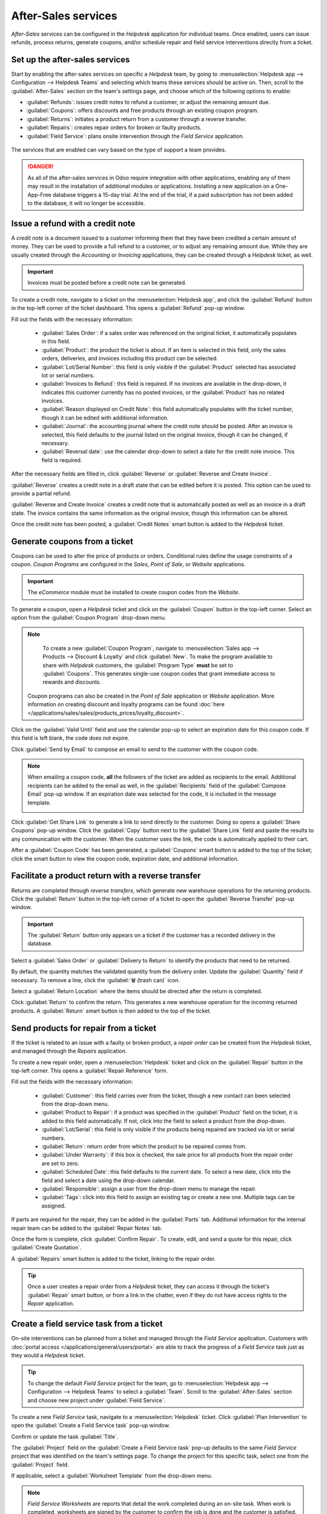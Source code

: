 ====================
After-Sales services
====================

*After-Sales* services can be configured in the *Helpdesk* application for individual teams. Once
enabled, users can issue refunds, process returns, generate coupons, and/or schedule repair and
field service interventions directly from a ticket.

Set up the after-sales services
===============================

Start by enabling the after-sales services on specific a *Helpdesk* team, by going to
:menuselection:`Helpdesk app --> Configuration --> Helpdesk Teams` and selecting which teams these
services should be active on. Then, scroll to the :guilabel:`After-Sales` section on the team's
settings page, and choose which of the following options to enable:

- :guilabel:`Refunds`: issues credit notes to refund a customer, or adjust the remaining amount due.
- :guilabel:`Coupons`: offers discounts and free products through an existing coupon program.
- :guilabel:`Returns`: initiates a product return from a customer through a reverse transfer.
- :guilabel:`Repairs`: creates repair orders for broken or faulty products.
- :guilabel:`Field Service`: plans onsite intervention through the *Field Service* application.

.. figure:: after_sales/after-sales-enable.png
   :align: center

   The services that are enabled can vary based on the type of support a team provides.

.. danger::
   As all of the after-sales services in Odoo require integration with other applications, enabling
   any of them may result in the installation of additional modules or applications. Installing a
   new application on a One-App-Free database triggers a 15-day trial. At the end of the trial, if a
   paid subscription has not been added to the database, it will no longer be accessible.

Issue a refund with a credit note
=================================

A *credit note* is a document issued to a customer informing them that they have been credited a
certain amount of money. They can be used to provide a full refund to a customer, or to adjust any
remaining amount due. While they are usually created through the *Accounting* or *Invoicing*
applications, they can be created through a *Helpdesk* ticket, as well.

.. important::
   Invoices must be posted before a credit note can be generated.

To create a credit note, navigate to a ticket on the :menuselection:`Helpdesk app`, and click the
:guilabel:`Refund` button in the top-left corner of the ticket dashboard. This opens a
:guilabel:`Refund` pop-up window.

.. image:: after_sales/after-sales-refund-details.png
   :align: center
   :alt: View of a refund creation page.

Fill out the fields with the necessary information:

 - :guilabel:`Sales Order`: if a sales order was referenced on the original ticket, it automatically
   populates in this field.
 - :guilabel:`Product`: the product the ticket is about. If an item is selected in this field, only
   the sales orders, deliveries, and invoices including this product can be selected.
 - :guilabel:`Lot/Serial Number`: this field is only visible if the :guilabel:`Product` selected has
   associated lot or serial numbers.
 - :guilabel:`Invoices to Refund`: this field is required. If no invoices are available in the
   drop-down, it indicates this customer currently has no posted invoices, or the
   :guilabel:`Product` has no related invoices.
 - :guilabel:`Reason displayed on Credit Note`: this field automatically populates with the ticket
   number, though it can be edited with additional information.
 - :guilabel:`Journal`: the accounting journal where the credit note should be posted. After an
   invoice is selected, this field defaults to the journal listed on the original invoice, though it
   can be changed, if necessary.
 - :guilabel:`Reversal date`: use the calendar drop-down to select a date for the credit note
   invoice. This field is required.

After the necessary fields are filled in, click :guilabel:`Reverse` or :guilabel:`Reverse and Create
Invoice`.

:guilabel:`Reverse` creates a credit note in a draft state that can be edited before it is posted.
This option can be used to provide a partial refund.

:guilabel:`Reverse and Create Invoice` creates a credit note that is automatically posted as well as
an invoice in a draft state. The invoice contains the same information as the original invoice,
though this information can be altered.

Once the credit note has been posted, a :guilabel:`Credit Notes` smart button is added to the
*Helpdesk* ticket.

.. image:: after_sales/after-sales-credit-note-smart-button.png
   :align: center
   :alt: View of smart buttons on a ticket focusing on the credit note button.

.. seealso::
   :doc:`/applications/finance/accounting/customer_invoices/credit_notes`

Generate coupons from a ticket
==============================

Coupons can be used to alter the price of products or orders. Conditional rules define the usage
constraints of a coupon. *Coupon Programs* are configured in the *Sales*, *Point of Sale*, or
*Website* applications.

.. important::
   The *eCommerce* module must be installed to create coupon codes from the *Website*.

To generate a coupon, open a *Helpdesk* ticket and click on the :guilabel:`Coupon` button in the
top-left corner. Select an option from the :guilabel:`Coupon Program` drop-down menu.

.. image:: after_sales/after-sales-generate-coupon.png
   :align: center
   :alt: View of a coupon generation window.

.. note::
   To create a new :guilabel:`Coupon Program`, navigate to :menuselection:`Sales app --> Products
   --> Discount & Loyalty` and click :guilabel:`New`. To make the program available to share with
   *Helpdesk* customers, the :guilabel:`Program Type` **must** be set to :guilabel:`Coupons`. This
   generates single-use coupon codes that grant immediate access to rewards and discounts.

  Coupon programs can also be created in the *Point of Sale* application or *Website* application.
  More information on creating discount and loyalty programs can be found :doc:`here
  </applications/sales/sales/products_prices/loyalty_discount>`.

Click on the :guilabel:`Valid Until` field and use the calendar pop-up to select an expiration date
for this coupon code. If this field is left blank, the code does not expire.

Click :guilabel:`Send by Email` to compose an email to send to the customer with the coupon code.

.. note::
   When emailing a coupon code, **all** the followers of the ticket are added as recipients to
   the email. Additional recipients can be added to the email as well, in the :guilabel:`Recipients`
   field of the :guilabel:`Compose Email` pop-up window. If an expiration date was selected for the
   code, it is included in the message template.

   .. image:: after_sales/after-sales-coupon-email.png
      :align: center
      :alt: View of an email draft window with coupon code.

Click :guilabel:`Get Share Link` to generate a link to send directly to the customer. Doing so opens
a :guilabel:`Share Coupons` pop-up window. Click the :guilabel:`Copy` button next to the
:guilabel:`Share Link` field and paste the results to any communication with the customer. When the
customer uses the link, the code is automatically applied to their cart.

After a :guilabel:`Coupon Code` has been generated, a :guilabel:`Coupons` smart button is added to
the top of the ticket; click the smart button to view the coupon code, expiration date, and
additional information.

.. image:: after_sales/after-sales-coupon-smart-button.png
   :align: center
   :alt: View of the smart buttons on a ticket focusing on the coupon button.

.. seealso::
   - `Coupons <https://www.odoo.com/slides/slide/coupon-programs-640?fullscreen=1>`_
   - :doc:`/applications/sales/sales/products_prices/loyalty_discount`

Facilitate a product return with a reverse transfer
===================================================

Returns are completed through *reverse transfers*, which generate new warehouse operations for the
returning products. Click the :guilabel:`Return` button in the top-left corner of a ticket to open
the :guilabel:`Reverse Transfer` pop-up window.

.. image:: after_sales/after-sales-return-button.png
   :align: center
   :alt: View of a Helpdesk ticket with the return button highlighted.

.. important::
   The :guilabel:`Return` button only appears on a ticket if the customer has a recorded delivery in
   the database.

Select a :guilabel:`Sales Order` or :guilabel:`Delivery to Return` to identify the products that
need to be returned.

By default, the quantity matches the validated quantity from the delivery order. Update the
:guilabel:`Quantity` field if necessary. To remove a line, click the :guilabel:`🗑️ (trash can)`
icon.

Select a :guilabel:`Return Location` where the items should be directed after the return is
completed.

.. image:: after_sales/after-sales-reverse-transfer.png
   :align: center
   :alt: View of a reverse transfer creation page.

Click :guilabel:`Return` to confirm the return. This generates a new warehouse operation for the
incoming returned products. A :guilabel:`Return` smart button is then added to the top of the
ticket.

.. image:: after_sales/after-sales-return-smart-button.png
   :align: center
   :alt: View of the return smart button on a helpdesk ticket.

.. seealso::
   :doc:`/applications/sales/sales/products_prices/returns`

Send products for repair from a ticket
======================================

If the ticket is related to an issue with a faulty or broken product, a *repair order* can be
created from the *Helpdesk* ticket, and managed through the *Repairs* application.

To create a new repair order, open a :menuselection:`Helpdesk` ticket and click on the
:guilabel:`Repair` button in the top-left corner. This opens a :guilabel:`Repair Reference` form.

.. image:: after_sales/after-sales-repair-reference.png
   :align: center
   :alt: View of a repair reference page.

Fill out the fields with the necessary information:

 - :guilabel:`Customer`: this field carries over from the ticket, though a new contact can been
   selected from the drop-down menu.
 - :guilabel:`Product to Repair`: if a product was specified in the :guilabel:`Product` field on the
   ticket, it is added to this field automatically. If not, click into the field to select a product
   from the drop-down.
 - :guilabel:`Lot/Serial`: this field is only visible if the products being repaired are tracked via
   lot or serial numbers.
 - :guilabel:`Return`: return order from which the product to be repaired comes from.
 - :guilabel:`Under Warranty`: if this box is checked, the sale price for all products from the
   repair order are set to zero.
 - :guilabel:`Scheduled Date`: this field defaults to the current date. To select a new date, click
   into the field and select a date using the drop-down calendar.
 - :guilabel:`Responsible`: assign a user from the drop-down menu to manage the repair.
 - :guilabel:`Tags`: click into this field to assign an existing tag or create a new one. Multiple
   tags can be assigned.

If parts are required for the repair, they can be added in the :guilabel:`Parts` tab. Additional
information for the internal repair team can be added to the :guilabel:`Repair Notes` tab.

Once the form is complete, click :guilabel:`Confirm Repair`. To create, edit, and send a quote for
this repair, click :guilabel:`Create Quotation`.

A :guilabel:`Repairs` smart button is added to the ticket, linking to the repair order.

.. image:: after_sales/after-sales-repair-smart-button.png
   :align: center
   :alt: View of smart buttons focusing on repair button.

.. tip::
   Once a user creates a repair order from a *Helpdesk* ticket, they can access it through the
   ticket's :guilabel:`Repair` smart button, or from a link in the chatter, even if they do not have
   access rights to the *Repair* application.

Create a field service task from a ticket
=========================================

On-site interventions can be planned from a ticket and managed through the *Field Service*
application. Customers with :doc:`portal access </applications/general/users/portal>` are able to
track the progress of a *Field Service* task just as they would a *Helpdesk* ticket.

.. tip::
   To change the default *Field Service* project for the team, go to :menuselection:`Helpdesk app
   --> Configuration --> Helpdesk Teams` to select a :guilabel:`Team`. Scroll to the
   :guilabel:`After-Sales` section and choose new project under :guilabel:`Field Service`.

To create a new *Field Service* task, navigate to a :menuselection:`Helpdesk` ticket. Click
:guilabel:`Plan Intervention` to open the :guilabel:`Create a Field Service task` pop-up window.

Confirm or update the task :guilabel:`Title`.

The :guilabel:`Project` field on the :guilabel:`Create a Field Service task` pop-up defaults to the
same *Field Service* project that was identified on the team's settings page. To change the project
for this specific task, select one from the :guilabel:`Project` field.

If applicable, select a :guilabel:`Worksheet Template` from the drop-down menu.

.. note::
   *Field Service Worksheets* are reports that detail the work completed during an on-site task.
   When work is completed, worksheets are signed by the customer to confirm the job is done and the
   customer is satisfied.

   If the *Field Service* project assigned to the *Helpdesk* team has worksheets enabled, and has a
   default template assigned, that template automatically appears in the :guilabel:`Worksheet
   Template` drop-down. Even so, the field can be edited, and another template can be selected.

   If the *Field Service* project does **not** have worksheets enabled, the :guilabel:`Worksheet
   Template` field does not appear on the :guilabel:`Create a Field Service task` pop-up window.

Click :guilabel:`Create Task` or :guilabel:`Create & View Task`.

.. image:: after_sales/after-sales-field-service-create.png
   :align: center
   :alt: View of a Field Service task creation page.

After the task is created, a :guilabel:`Tasks` smart button is be added to the ticket, linking the
:guilabel:`Field Service` task to the ticket.

.. image:: after_sales/after-sales-field-service-smart-button.png
   :align: center
   :alt: View of ticket smart buttons focused on task.

.. seealso::
   `Field Service  <https://www.odoo.com/slides/slide/advanced-settings-862?fullscreen=1>`_
